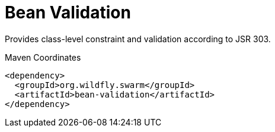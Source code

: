 = Bean Validation

Provides class-level constraint and validation according to JSR 303.


.Maven Coordinates
[source,xml]
----
<dependency>
  <groupId>org.wildfly.swarm</groupId>
  <artifactId>bean-validation</artifactId>
</dependency>
----



